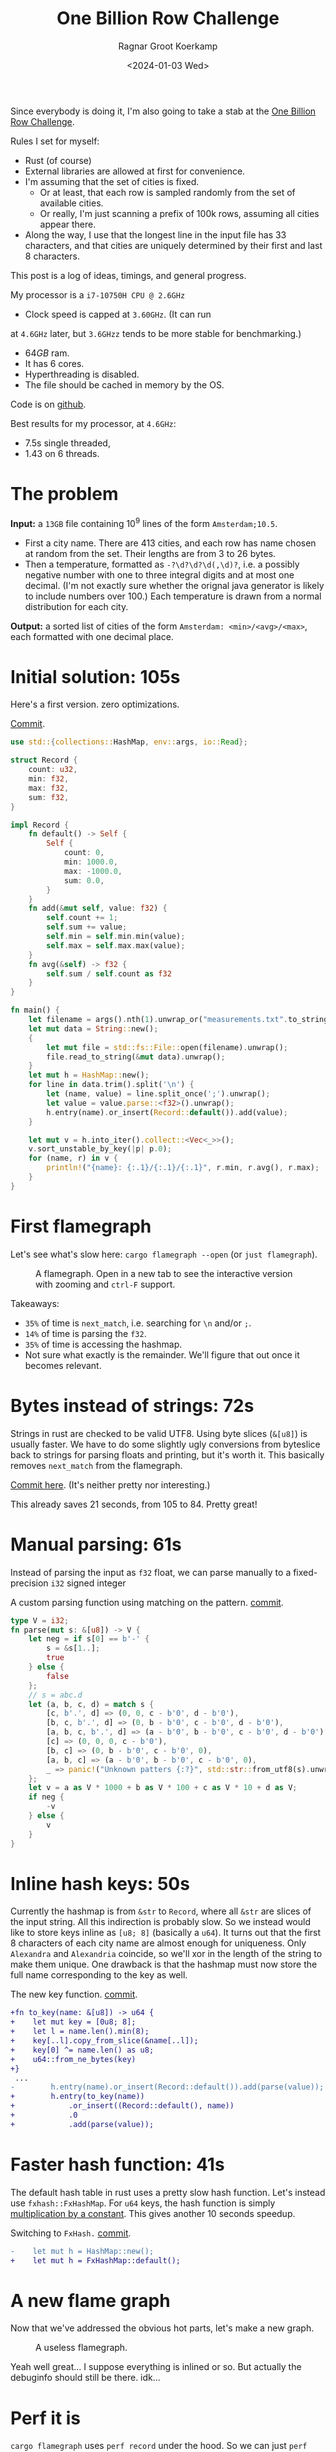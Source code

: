 #+title: One Billion Row Challenge
#+HUGO_SECTION: posts
#+HUGO_TAGS: performance
#+HUGO_LEVEL_OFFSET: 1
#+OPTIONS: ^:{}
#+hugo_front_matter_key_replace: author>authors
#+toc: headlines 3
#+date: <2024-01-03 Wed>
#+author: Ragnar Groot Koerkamp

Since everybody is doing it, I'm also going to take a stab at the
[[https://www.morling.dev/blog/one-billion-row-challenge/][One Billion Row Challenge]].

Rules I set for myself:
- Rust (of course)
- External libraries are allowed at first for convenience.
- I'm assuming that the set of cities is fixed.
  - Or at least, that each row is sampled randomly from the set of available cities.
  - Or really, I'm just scanning a prefix of 100k rows, assuming all cities
    appear there.
- Along the way, I use that the longest line in the input file has 33
  characters, and that cities are uniquely determined by their first and last 8 characters.

This post is a log of ideas, timings, and general progress.

My processor is a =i7-10750H CPU @ 2.6GHz=
- Clock speed is capped at =3.60GHz=. (It can run
at =4.6GHz= later, but =3.6GHzz= tends to be more stable for benchmarking.)
- $64GB$ ram.
- It has 6 cores.
- Hyperthreading is disabled.
- The file should be cached in memory by the OS.

Code is on [[https://github.com/RagnarGrootKoerkamp/1brc][github]].

Best results for my processor, at =4.6GHz=:
- 7.5s single threaded,
- 1.43 on 6 threads.

* The problem
*Input:* a =13GB= file containing $10^9$ lines of the form =Amsterdam;10.5=.
- First a city name. There are $413$ cities, and each row has name chosen at
  random from the set. Their lengths are from $3$ to $26$ bytes.
- Then a temperature, formatted as =-?\d?\d?\d(,\d)?=, i.e. a possibly negative number
  with one to three integral digits and at most one decimal. (I'm not exactly
  sure whether the orignal java generator is likely to include numbers over $100$.)
  Each temperature is drawn from a normal distribution for each city.

*Output:* a sorted list of cities of the form =Amsterdam: <min>/<avg>/<max>=,
each formatted with one decimal place.

* Initial solution: 105s
Here's a first version. zero optimizations.

#+caption: [[https://github.com/RagnarGrootKoerkamp/1brc/commit/1a812863d277f0f98c7a07abbd590ba34abd9cf4][Commit]].
#+begin_src rust
use std::{collections::HashMap, env::args, io::Read};

struct Record {
    count: u32,
    min: f32,
    max: f32,
    sum: f32,
}

impl Record {
    fn default() -> Self {
        Self {
            count: 0,
            min: 1000.0,
            max: -1000.0,
            sum: 0.0,
        }
    }
    fn add(&mut self, value: f32) {
        self.count += 1;
        self.sum += value;
        self.min = self.min.min(value);
        self.max = self.max.max(value);
    }
    fn avg(&self) -> f32 {
        self.sum / self.count as f32
    }
}

fn main() {
    let filename = args().nth(1).unwrap_or("measurements.txt".to_string());
    let mut data = String::new();
    {
        let mut file = std::fs::File::open(filename).unwrap();
        file.read_to_string(&mut data).unwrap();
    }
    let mut h = HashMap::new();
    for line in data.trim().split('\n') {
        let (name, value) = line.split_once(';').unwrap();
        let value = value.parse::<f32>().unwrap();
        h.entry(name).or_insert(Record::default()).add(value);
    }

    let mut v = h.into_iter().collect::<Vec<_>>();
    v.sort_unstable_by_key(|p| p.0);
    for (name, r) in v {
        println!("{name}: {:.1}/{:.1}/{:.1}", r.min, r.avg(), r.max);
    }
}
#+end_src

* First flamegraph
Let's see what's slow here: =cargo flamegraph --open= (or =just flamegraph=).

#+caption: A flamegraph. Open in a new tab to see the interactive version with zooming and =ctrl-F= support.
#+attr_html: :class inset large
[[file:flame1.svg]]

Takeaways:
- =35%= of time is =next_match=, i.e. searching for =\n= and/or =;=.
- =14%= of time is parsing the =f32=.
- =35%= of time is accessing the hashmap.
- Not sure what exactly is the remainder. We'll figure that out once it becomes relevant.

* Bytes instead of strings: 72s
Strings in rust are checked to be valid UTF8. Using byte slices (=&[u8]=) is
usually faster. We have to do some slightly ugly conversions from byteslice back
to strings for parsing floats and printing, but it's worth it. This basically
removes =next_match= from the flamegraph.

[[https://github.com/RagnarGrootKoerkamp/1brc/commit/99719930e96aca07ec0147403ef9a4b7c80b4ba5][Commit here]]. (It's neither pretty nor interesting.)

This already saves 21 seconds, from 105 to 84. Pretty great!

* Manual parsing: 61s
Instead of parsing the input as =f32= float, we can parse manually to a
fixed-precision =i32= signed integer

#+caption: A custom parsing function using matching on the pattern. [[https://github.com/RagnarGrootKoerkamp/1brc/commit/1fd779a2ae175b733793ca10ec94c73b769fee5e][commit]].
#+begin_src rust
type V = i32;
fn parse(mut s: &[u8]) -> V {
    let neg = if s[0] == b'-' {
        s = &s[1..];
        true
    } else {
        false
    };
    // s = abc.d
    let (a, b, c, d) = match s {
        [c, b'.', d] => (0, 0, c - b'0', d - b'0'),
        [b, c, b'.', d] => (0, b - b'0', c - b'0', d - b'0'),
        [a, b, c, b'.', d] => (a - b'0', b - b'0', c - b'0', d - b'0'),
        [c] => (0, 0, 0, c - b'0'),
        [b, c] => (0, b - b'0', c - b'0', 0),
        [a, b, c] => (a - b'0', b - b'0', c - b'0', 0),
        _ => panic!("Unknown patters {:?}", std::str::from_utf8(s).unwrap()),
    };
    let v = a as V * 1000 + b as V * 100 + c as V * 10 + d as V;
    if neg {
        -v
    } else {
        v
    }
}
#+end_src

* Inline hash keys: 50s
Currently the hashmap is from =&str= to =Record=, where all =&str= are slices of
the input string. All this indirection is probably slow.
So we instead would like to store keys inline as =[u8; 8]= (basically a =u64=).
It turns out that the first 8 characters of each city name are almost enough for
uniqueness. Only =Alexandra= and =Alexandria= coincide, so we'll xor in the
length of the string to make them unique.
One drawback is that the hashmap must now store the full name corresponding to
the key as well.

#+caption: The new key function. [[https://github.com/RagnarGrootKoerkamp/1brc/commit/783d3b35808c711f5fdff2be23e1948806dc582d][commit]].
#+begin_src diff
+fn to_key(name: &[u8]) -> u64 {
+    let mut key = [0u8; 8];
+    let l = name.len().min(8);
+    key[..l].copy_from_slice(&name[..l]);
+    key[0] ^= name.len() as u8;
+    u64::from_ne_bytes(key)
+}
 ...
-        h.entry(name).or_insert(Record::default()).add(parse(value));
+        h.entry(to_key(name))
+            .or_insert((Record::default(), name))
+            .0
+            .add(parse(value));
#+end_src

* Faster hash function: 41s
The default hash table in rust uses a pretty slow hash function. Let's instead
use =fxhash::FxHashMap=. For =u64= keys, the hash function is simply
[[https://nnethercote.github.io/2021/12/08/a-brutally-effective-hash-function-in-rust.html][multiplication by a constant]]. This gives another 10 seconds speedup.

#+caption: Switching to =FxHash.= [[https://github.com/RagnarGrootKoerkamp/1brc/commit/aa308e1876fd27caeea73e0a1dfc95023d2c9ecb][commit]].
#+begin_src diff
-    let mut h = HashMap::new();
+    let mut h = FxHashMap::default();
#+end_src

* A new flame graph
Now that we've addressed the obvious hot parts, let's make a new graph.

#+caption: A useless flamegraph.
#+attr_html: :class inset large
[[file:flame2.svg]]

Yeah well great... I suppose everything is inlined or so. But actually the
debuginfo should still be there. idk...

* Perf it is

=cargo flamegraph= uses =perf record= under the hood. So we can just =perf
report= and see what's there.

Some snippets. Numbers on the left are percentage of samples on that line.
#+caption: The column on the left indicates that in total 13% of time is spent looking for newlines.
#+begin_src asm
  3.85 │2d0:┌─→movzbl       0x0(%rbp,%rbx,1),%r15d // read a byte
  1.24 │    │  cmp          $0xa,%r15b             // compare to \n
  0.69 │    │↓ je           300                    // handle the line if \n
  2.07 │    │  inc          %rbx                   // increment position
       │    ├──cmp          %rbx,%rcx              // compare to end of data
  5.43 │    └──jne          2d0                    // next iteration
#+end_src

#+caption: 15% of time is spent looking for semicolons.
#+begin_src asm
  6.25 │330:┌─→cmpb         $0x3b,0x0(%rbp,%r13,1) // read a byte
  3.40 │    │↓ je           350                    // handle if found
  3.28 │    │  inc          %r13                   // increment position
       │    ├──cmp          %r13,%rbx              // compare to length of the line
  2.53 │    └──jne          330                    // next iteration
       │     ↓ jmp          c0e                    // fall through to panic handler
#+end_src

#+caption: Converting from =[u8; 8]= to =u64=, i.e. an unaligned read, is surprisingly slow?
#+begin_src asm
       │     key[0] ^= name.len() as u8;
  3.79 │       xor          %r13b,0x40(%rsp)
       │     u64::from_ne_bytes(key)
 11.77 │       mov          0x40(%rsp),%r12       
#+end_src

Then there are quite some instructions for indexing the hash table, adding to
around 20% in total.

Parsing takes around 5%.

* Something simple: allocating the right size: 41s
We can =stat= the input file for its size and allocate exactly the right amount of space.
This saves around half a second.

#+caption: reserving space
#+begin_src diff
     let mut data = vec![];
+    let stat = std::fs::metadata(filename).unwrap();
+    data.reserve(stat.len() as usize + 1);
     let mut file = std::fs::File::open(filename).unwrap();
     file.read_to_end(&mut data).unwrap();
#+end_src

* =memchr= for scanning: 47s
=memchr(byte, text)= is a =libc= function that returns the first index of the
byte in the text.
But well.. it turns out this is a non-inlined function call after all and things
slow down. But anyway, here's the diff:

#+caption: Switching to =FxHash.= [[https://github.com/RagnarGrootKoerkamp/1brc/commit/f35a84de1f8e64433358013321b637d4bb91621d][commit]].
#+begin_src diff
     let mut h = FxHashMap::default();
-    for line in data.split(|&c| c == b'\n') {
-        let (name, value) = line.split_once(|&c| c == b';').unwrap();
+    let mut data = &data[..];
+    loop {
+        let Some(separator) = memchr(b';', data) else {
+            break;
+        };
+        let end = memchr(b'\n', &data[separator..]).unwrap();
+        let name = &data[..separator];
+        let value = &data[separator + 1..separator + end];
         h.entry(to_key(name))
             .or_insert((Record::default(), name))
             .0
             .add(parse(value));
+        data = &data[separator + end + 1..];
     }
#+end_src

* =memchr= crate: 29s
It also turns out the default =memchr= function doesn't use SIMD. But there is
the nice [[https://crates.io/crates/memchr][=memchr= crate]] which is heavily optimized and does use SIMD.

This brings us down from the previous best of 42s to 29s!

* =get_unchecked=: 28s
By default all array accesses are bound checked. We don't really need that.
Removing them saves half a second.

The code is now a bit uglier sadly: [[https://github.com/RagnarGrootKoerkamp/1brc/commit/cf7d1b21508519e7fdbdef281f2b383bcde6e38b][commit]].

* Manual SIMD: 29s
One 'problem' with =memchr= is that it is made for scanning long ranges, and is
not super flexible. So let's roll our own.

We make sure that =data= is aligned to SIMD boundaries and iterate over it $32$
characters at a time. We check for all of them at once whether they equal each
of them, and convert these results to a bitmask. The number of trailing zeros
indicates the position of the match. If the bitmask is $0$, there are no matches
and we try the next $32$ characters.

This turns out to be slightly slower. I'm not exactly sure why, but we can
profile and iterate from here.

#+caption: Simd code to search for semicolon and newline characters. [[https://github.com/RagnarGrootKoerkamp/1brc/commit/e19de571b13d967bde43b10cbfca107d2e9fd1fe][commit]].
#+begin_src rust
/// Number of SIMD lanes. AVX2 has 256 bits, so 32 lanes.
const L: usize = 32;
/// The Simd type.
type S = Simd<u8, L>;

/// Find the regions between \n and ; (names) and between ; and \n (values),
/// and calls `callback` for each line.
#[inline(always)]
fn iter_lines<'a>(data: &'a [u8], mut callback: impl FnMut(&'a [u8], &'a [u8])) {
    unsafe {
        // TODO: Handle the tail.
        let simd_data: &[S] = data.align_to::<S>().1;

        let sep = S::splat(b';');
        let end = S::splat(b'\n');
        let mut start_pos = 0;
        let mut i = 0;
        let mut eq_sep = sep.simd_eq(simd_data[i]).to_bitmask();
        let mut eq_end = end.simd_eq(simd_data[i]).to_bitmask();

        // TODO: Handle the tail.
        while i < simd_data.len() - 2 {
            // find ; separator
            // TODO if?
            while eq_sep == 0 {
                i += 1;
                eq_sep = sep.simd_eq(simd_data[i]).to_bitmask();
                eq_end = end.simd_eq(simd_data[i]).to_bitmask();
            }
            let offset = eq_sep.trailing_zeros();
            eq_sep ^= 1 << offset;
            let sep_pos = L * i + offset as usize;

            // find \n newline
            // TODO if?
            while eq_end == 0 {
                i += 1;
                eq_sep = sep.simd_eq(simd_data[i]).to_bitmask();
                eq_end = end.simd_eq(simd_data[i]).to_bitmask();
            }
            let offset = eq_end.trailing_zeros();
            eq_end ^= 1 << offset;
            let end_pos = L * i + offset as usize;

            callback(
                data.get_unchecked(start_pos..sep_pos),
                data.get_unchecked(sep_pos + 1..end_pos),
            );

            start_pos = end_pos + 1;
        }
    }
}
#+end_src

* Profiling
Running =perf stat -d cargo run -r= gives:
#+caption: Output of =perf stat= profiling.
#+begin_src asm
         28,367.09 msec task-clock:u                     #    1.020 CPUs utilized
                 0      context-switches:u               #    0.000 /sec
                 0      cpu-migrations:u                 #    0.000 /sec
            31,249      page-faults:u                    #    1.102 K/sec
    92,838,268,117      cycles:u                         #    3.273 GHz
   153,099,184,152      instructions:u                   #    1.65  insn per cycle
    19,317,651,322      branches:u                       #  680.988 M/sec
     1,712,837,337      branch-misses:u                  #    8.87% of all branches
    27,760,594,151      L1-dcache-loads:u                #  978.620 M/sec
       339,143,832      L1-dcache-load-misses:u          #    1.22% of all L1-dcache accesses
        25,000,151      LLC-loads:u                      #  881.308 K/sec
         4,546,946      LLC-load-misses:u                #   18.19% of all L1-icache accesses #+end_src
#+end_src
Observe:
- Actual cycles is only =3.3GHz=, whereas it should be =3.6GHz=. Not sure why;
  might be waiting for IO.
- =1.65= instructions per cycle is quite low. It can be up to 4 and is often at
  least 2.5.
- =8.87%= of branch misses is also quite high. Usually this is at most 1% and
  typically lower. Each branch mispredict causes a stall of 5ns or so, which
  is over 1 second total, but I suspect the impact is larger.
- =18.19%= of last-level-cache load misses. Also quite high, but I'm not sure if
  this is a problem, since the total number of LLC loads is relatively low.

* Revisiting the key function: 23s
Looking at =perf report= we see that the hottest instruction is a call to
=memcpy= to read up to =name.len()= bytes from the =&[u8]= name to a =u64=.
#+caption: 12% of time is spent on casting the name into a =u64=.
#+begin_src asm
       │      core::intrinsics::copy_nonoverlapping:
  0.15 │        lea          0xa8(%rsp),%rdi
  0.64 │        mov          %rsi,0x168(%rsp)
  1.18 │        vzeroupper
  0.68 │      → call         *0x46449(%rip)        # 5f8e8 <memcpy@GLIBC_2.14>
 11.31 │        mov          0xa8(%rsp),%r15
  0.19 │        mov          %rbx,0x160(%rsp)      
#+end_src

We can avoid this =memcpy= call entirely by just doing a (possibly out of
bounds) =u64= read of the name, and then shifting away bits corresponding to the
out-of-bounds part. We'll also improve the hash to add the first and last (up
to) 8 characters.

#+caption: The new key function. [[https://github.com/RagnarGrootKoerkamp/1brc/commit/6d41aa620d43080805baba420ac04469c27e1ef1][commit]].
#+begin_src rust
fn to_key(name: &[u8]) -> u64 {
    // Hash the first and last 8 bytes.
    let head: [u8; 8] = unsafe { *name.get_unchecked(..8).split_array_ref().0 };
    let tail: [u8; 8] = unsafe { *name.get_unchecked(name.len() - 8..).split_array_ref().0 };
    let shift = 64usize.saturating_sub(8 * name.len());
    let khead = u64::from_ne_bytes(head) << shift;
    let ktail = u64::from_ne_bytes(tail) >> shift;
    khead + ktail
}
#+end_src

This brings the runtime down from 28s to 23s!

In =perf stat=, we can also see that the number of branches and branch-misses
went down around 30%.

* PtrHash perfect hash function: 17s

Now, the hottest instructions are all part of the hashmap lookup.

#+caption: The hasmap takes a lot of time. There are four instructions taking over 5% here, for a total of around 35% of runtime.
#+begin_src asm
       │      hashbrown::raw::RawTable<T,A>::find:
  0.27 │        mov          (%rsp),%rcx
  0.16 │        mov          0x8(%rsp),%rax
       │      hashbrown::raw::h2:
  0.41 │        mov          %rbp,%rdx
  0.56 │        shr          $0x39,%rdx
  1.19 │        mov          %rdx,0x158(%rsp)
  0.13 │        vmovd        %edx,%xmm0
  0.89 │        vpbroadcastb %xmm0,%xmm0
  0.20 │        lea          -0x28(%rcx),%rdx
  0.16 │        xor          %esi,%esi
  0.16 │        mov          %rbp,%r11
       │      hashbrown::raw::RawTableInner::find_inner:
  1.41 │ 586:   and          %rax,%r11
       │      core::intrinsics::copy_nonoverlapping:
  3.29 │        vmovdqu      (%rcx,%r11,1),%xmm1
       │      core::core_arch::x86::sse2::_mm_movemask_epi8:
  5.60 │        vpcmpeqb     %xmm0,%xmm1,%xmm2                    ; compare key to stores keys
  0.02 │        vpmovmskb    %xmm2,%r8d
       │      hashbrown::raw::bitmask::BitMask::lowest_set_bit:
  0.31 │        nop
  0.97 │ 5a0:┌─→test         %r8w,%r8w
       │     │<hashbrown::raw::bitmask::BitMaskIter as core::iter::traits::iterator::Iterator>::next:
  0.80 │     │↓ je           5d0
       │     │hashbrown::raw::bitmask::BitMask::lowest_set_bit:
  5.59 │     │  tzcnt        %r8d,%r9d                            ; find position of match in bitmask
       │     │hashbrown::raw::bitmask::BitMask::remove_lowest_bit:
  0.03 │     │  blsr         %r8d,%r8d
       │     │hashbrown::raw::RawTableInner::find_inner:
  0.61 │     │  add          %r11,%r9
  0.53 │     │  and          %rax,%r9
       │     │core::ptr::mut_ptr::<impl *mut T>::sub:
  1.93 │     │  neg          %r9
       │     │core::ptr::mut_ptr::<impl *mut T>::offset:
  0.57 │     │  lea          (%r9,%r9,4),%r9
       │     │core::cmp::impls::<impl core::cmp::PartialEq for u64>::eq:
  8.40 │     ├──cmp          %r14,(%rdx,%r9,8)                    ; check equal
       │     │hashbrown::raw::RawTableInner::find_inner:
  0.69 │     └──jne          5a0
  0.11 │      ↓ jmp          600
       │      core::core_arch::x86::sse2::_mm_movemask_epi8:
       │        data16       cs nopw 0x0(%rax,%rax,1)
  7.55 │ 5d0:   vpcmpeqb     -0x47c8(%rip),%xmm1,%xmm1            ; more equality checking
  0.00 │        vpmovmskb    %xmm1,%r8d
       │      hashbrown::raw::bitmask::BitMask::any_bit_set:
       │     ┌──test         %r8d,%r8d
       │     │hashbrown::raw::RawTableInner::find_inner:
       │     ├──jne          6f6
#+end_src
Observe:
- There is a loop for linear probing.
- There are a lot of equality checks to test if a slot corresponds to the
  requested key.
- Generally, this code is long, complex, and branchy.

It would be much better to use a perfect hash function that we build once. Then
none of these equality checks are needed.

For this, I will use [[https://github.com/RagnarGrootKoerkamp/PTRHash][PtrHash]], a (minimal) perfect hash function I developed based on [[https://github.com/jermp/pthash][PtHash]]
([[https://dl.acm.org/doi/10.1145/3404835.3462849][PtHash paper]]; I'm still to write a paper on PtHash):
1. Find all city names the first 100k rows. Since each row has a random city,
   all names will occur here.
2. Build a perfect hash function. For the given dataset, PtrHash outputs a
   metadata /pilot/ array of $63$ bytes.
3. On each lookup, the =u64= hash is mapped to one of the $63$ /buckets/. Then
   the hash is xored by =C * pilots[b]= where $C$ is a random mixing constant.
   This is then reduced to an integer less than $512$, which is the index in the array
   of =Records= we are looking for.

   The pilots are constructed such that each hash results in a different index.

The full code is [[https://github.com/RagnarGrootKoerkamp/1brc/commit/4b7970f5b2df6df623e0ee0bb4fddb4e01ca7ab0][here]].
The diff in the hot loop is this.
#+caption: Using a perfect hash function for lookups. Before, =h= was a =HashMap<u64, (Record, &str)>=. After, =records= is simply a =[Record; 512]=, and =phf.index(key)= is the perfect hash function.
#+begin_src diff
     let callback = |name, value| {
         let key = to_key(name);
-        let entry = h.entry(key).or_insert((Record::default(), name)).0;
+        let index = phf.index(&key);
+        let entry = unsafe { records.get_unchecked_mut(index) };
         entry.add(parse(value));
     };
     iter_lines(data, callback);
#+end_src

In assembly code, it looks like this:
#+caption: Assembly code for the perfect hash function lookup. Just note how short it is compared to the hash table. It's still 20% of the total time though.
#+begin_src asm
  0.24 │        movabs       $0x517cc1b727220a95,%rsi // Load the multiplication constant C
  2.22 │        imul         %rsi,%rdx                // Hash the key by multiplying by C
  0.53 │        mov          0xf8(%rsp),%rax          // Some instructions to compute bucket b < 63
  3.16 │        mulx         %rax,%rax,%rax
  0.55 │        mov          0x10(%rsp),%r8
  5.67 │        movzbl       (%r8,%rax,1),%eax        // Read the pilot for this bucket. This is slow.
  0.03 │        mov          0x110(%rsp),%r8
  0.57 │        mulx         %r8,%r12,%r12
  7.09 │        imul         %rsi,%rax                // Some instructions to get the slot < 512.
  0.81 │        xor          %rdx,%rax
  0.05 │        mov          %rax,%rdx
  3.87 │        mulx         %rsi,%rdx,%rdx
#+end_src

The new running time is now 17s!

* Larger masks: 15s
Currently we store =u32= masks on which we do =.trailing_zeros()= to find
character offsets. We can also check two =32= simd lanes in parallel and combine them into
a single =u64= mask. This gives a small speedup, I think mostly because there
are now slightly fewer branch-misses (593M now vs 675M before): [[https://github.com/RagnarGrootKoerkamp/1brc/commit/3a7fed3fb8c515fce738dfda22497de77a021269][commit]].

* Reduce pattern matching: 14s
I modified the [[https://github.com/coriolinus/1brc/blob/b6029edc63611f2a47c462f84a40bdca0de3eede/src/bin/generate.rs][generator]] I'm using to always print exactly one decimal. This
saves some branches.

#+caption: Assume fixed single-decimal formatting.
#+begin_src diff
     // s = abc.d
     let (a, b, c, d) = match s {
         [c, b'.', d] => (0, 0, c - b'0', d - b'0'),
         [b, c, b'.', d] => (0, b - b'0', c - b'0', d - b'0'),
         [a, b, c, b'.', d] => (a - b'0', b - b'0', c - b'0', d - b'0'),
-        [c] => (0, 0, 0, c - b'0'),
-        [b, c] => (0, b - b'0', c - b'0', 0),
-        [a, b, c] => (a - b'0', b - b'0', c - b'0', 0),
+        // [c] => (0, 0, 0, c - b'0'),
+        // [b, c] => (0, b - b'0', c - b'0', 0),
+        // [a, b, c] => (a - b'0', b - b'0', c - b'0', 0),
         _ => panic!("Unknown pattern {:?}", to_str(s)),
     };
#+end_src

* Memory map: 12s
Instead of first reading the file into memory and then processing that, we can
memory map it and transparently read parts as needed. This saves the 2 seconds
spent reading the file at the start.

#+caption: memory mapping using =memmap2= crate.
#+begin_src diff
     let filename = &args().nth(1).unwrap_or("measurements.txt".to_string());
-    let mut data = vec![];
+    let mut mmap: Mmap;
+    let mut data: &[u8];
     {
         let mut file = std::fs::File::open(filename).unwrap();
         let start = std::time::Instant::now();
-        let stat = std::fs::metadata(filename).unwrap();
-        data.reserve(stat.len() as usize + 1);
-        file.read_to_end(&mut data).unwrap();
+        mmap = unsafe { Mmap::map(&file).unwrap() };
+        data = &*mmap;
         eprintln!("{}", format!("{:>5.1?}", start.elapsed()).bold().green());
     }
#+end_src

* Parallelization: 2.0s
Parallelizing code is fairly straightforward.
First we split the data into one chunk per thread. Then we fire a thread for
each chunk, each with its own vector to accumulate results. Then at the end each
thread merges its results into the global accumulator.

This gives pretty much exactly $6\times$ speedup on my 6-core machine, since
accumulating is only a small fraction of the total time.

#+caption: Code to process data in parallel.
#+begin_src rust
fn run_parallel(data: &[u8], phf: &PtrHash, num_slots: usize) -> Vec<Record> {
    let mut slots = std::sync::Mutex::new(vec![Record::default(); num_slots]);

    // Spawn one thread per core.
    let num_threads = std::thread::available_parallelism().unwrap();
    std::thread::scope(|s| {
        let chunks = data.chunks(data.len() / num_threads + 1);
        for chunk in chunks {
            s.spawn(|| {
                // Each thread has its own accumulator.
                let thread_slots = run(chunk, phf, num_slots);

                // Merge results.
                let mut slots = slots.lock().unwrap();
                for (thread_slot, slot) in thread_slots.into_iter().zip(slots.iter_mut()) {
                    slot.merge(&thread_slot);
                }
            });
        }
    });

    slots.into_inner().unwrap()
}
#+end_src

* Branchless parsing: 1.7s
The =match= statement on the number of digits in the temperature generated quite
a lot of branches and =perf stat cargo run -r= was showing =440M= branch-misses,
i.e. almost one every other line. That's about as bad as it can be with half the
numbers having a single integer digit and half the numbers having two integer digits.

I was able to pinpoint it to the branching by running =perf record -b -g  cargo
run -r= followed by =perf report=.

Changing this to a branch-less version is quite a bit faster, and now only
=140M= branch-misses remain.

#+caption: Branchless float parsing.
#+begin_src rust
// s = abc.d
let a = unsafe { *s.get_unchecked(s.len() - 5) };
let b = unsafe { *s.get_unchecked(s.len() - 4) };
let c = unsafe { *s.get_unchecked(s.len() - 3) };
let d = unsafe { *s.get_unchecked(s.len() - 1) };
let v = a as V * 1000 * (s.len() >= 5) as V
      + b as V * 100  * (s.len() >= 4) as V
      + c as V * 10
      + d as V;
#+end_src


* Purging all branches: 1.67s
The remaining branch misses are in the =while eq_sep == 0= in the scanning for
=;= and =\n= characters ([[*Manual SIMD: 29s]]).
Since cities and temperatures have variable
lengths, iterating over the input will always have to do some branching to
move to the next bit of input or not.

We can work around this by doing an independent scan for the next occurrence of
=;= and =\n= in each iteration. It turns out the longest line in the input
contains 33 characters including newline. This means that a single 32-character
SIMD comparison is exactly sufficient to determine the next occurrence of each character.

In code, it looks like this.

#+caption:
#+begin_src rust
#[inline(always)]
fn iter_lines<'a>(mut data: &'a [u8], mut callback: impl FnMut(&'a [u8], &'a [u8])) {
    let sep = S::splat(b';');
    let end = S::splat(b'\n');

    // Find the next occurence of the given separator character.
    let mut find = |mut last: usize, sep: S| {
        let simd = S::from_array(unsafe { *data.get_unchecked(last..).as_ptr().cast() });
        let eq = sep.simd_eq(simd).to_bitmask();
        let offset = eq.trailing_zeros() as usize;
        last + offset
    };

    // Pointers to the last match of ; or \n.
    let mut sep_pos = 0;
    let mut start_pos = 0;

    while start_pos < data.len() - 32 {
        // Both start searching from the last semicolon, so that the unaligned SIMD read can be reused.
        sep_pos = find(sep_pos+1, sep) ;
        let end_pos = find(sep_pos+1, end) ;

        unsafe {
            let name = data.get_unchecked(start_pos + 1..sep_pos);
            let value = data.get_unchecked(sep_pos + 1..end_pos);
            callback(name, value);
        }

        start_pos = end_pos;
    }
}
#+end_src

It turns out this does not actually give a speedup, but we will use this as a
starting point for further improvements. Note also that =perf stat= changes
considerably:

#+caption: Selection of =perf stat= before and after
#+begin_src txt
BEFORE
    35,409,579,588      cycles:u                         #    3.383 GHz
    96,408,277,646      instructions:u                   #    2.72  insn per cycle
     4,463,603,931      branches:u                       #  426.463 M/sec
       148,274,976      branch-misses:u                  #    3.32% of all branches

AFTER
    35,217,349,810      cycles:u                         #    3.383 GHz
    87,571,263,997      instructions:u                   #    2.49  insn per cycle
     1,102,455,316      branches:u                       #  105.904 M/sec
         4,148,835      branch-misses:u                  #    0.38% of all branches
#+end_src
Note:
- The total CPU cycles is the same.
- The number of instructions has gone down 10%.
- The number of branches went from 4.4G (4 per line) to 1.1G (1 per line).
- The number of branch-misses went from 150M (once every 7 lines) to 4M (once
  every 250 lines).

To illustrate, at this point the main loop looks like this. Note that it is
indeed branchless, and only 87 instructions long.

#+caption: Main loop of the program. The first column shows the percentage of time in each line.
#+begin_src asm
  0.48 │210:┌─→vpcmpeqb     %ymm1,%ymm0,%ymm0
  1.16 │    │  vpmovmskb    %ymm0,%eax
  1.03 │    │  tzcnt        %eax,%eax
  0.11 │    │  mov          %rax,0x38(%rsp)
  0.40 │    │  lea          (%r14,%rax,1),%r11
  1.21 │    │  lea          (%r12,%r11,1),%r9
  5.25 │    │  vmovdqu      0x2(%rdi,%r9,1),%ymm0
  1.53 │    │  vpcmpeqb     %ymm2,%ymm0,%ymm3
  0.45 │    │  vpmovmskb    %ymm3,%esi
  2.20 │    │  tzcnt        %esi,%ebx
  0.91 │    │  movzbl       0x2(%rdi,%r9,1),%esi
  0.04 │    │  xor          %ebp,%ebp
  0.43 │    │  cmp          $0x2d,%sil
  1.56 │    │  sete         %bpl
  0.93 │    │  mov          %rbx,%r10
  0.06 │    │  mov          %r11,%rax
  0.41 │    │  sub          %rbp,%rax
  1.50 │    │  sub          %rbp,%r10
  0.99 │    │  add          %rbp,%rax
  0.08 │    │  add          %r12,%rax
  0.62 │    │  add          %rbx,%rax
  3.78 │    │  movzbl       -0x3(%rdi,%rax,1),%ebp
  0.93 │    │  movzbl       -0x2(%rdi,%rax,1),%r8d
  3.18 │    │  imul         $0x3e8,%ebp,%ebp
  0.22 │    │  cmp          $0x5,%r10
  0.86 │    │  mov          $0x0,%edx
  1.82 │    │  cmovb        %edx,%ebp
  0.84 │    │  imul         $0x64,%r8d,%r8d
  0.22 │    │  cmp          $0x4,%r10
  1.27 │    │  cmovb        %edx,%r8d
  2.10 │    │  add          %ebp,%r8d
  0.40 │    │  movzbl       -0x1(%rdi,%rax,1),%r10d
  0.16 │    │  lea          (%r10,%r10,4),%r10d
  1.42 │    │  lea          (%r8,%r10,2),%r8d
  0.98 │    │  movzbl       0x1(%rdi,%rax,1),%eax
  1.07 │    │  add          %eax,%r8d
  0.08 │    │  mov          %r8d,%ebp
  2.25 │    │  neg          %ebp
  0.51 │    │  cmp          $0x2d,%sil
  1.63 │    │  cmovne       %r8d,%ebp
  0.09 │    │  mov          %r11,%rax
  0.68 │    │  sub          %rcx,%rax
  0.56 │    │  shl          $0x3,%rax
  1.62 │    │  mov          $0x40,%esi
  0.06 │    │  add          %r12,%rcx
  0.69 │    │  sub          %rax,%rsi
  0.58 │    │  mov          $0x0,%eax
  1.65 │    │  cmovae       %rsi,%rax
  0.05 │    │  and          $0x38,%al
  1.16 │    │  shlx         %rax,0x1(%rdi,%rcx,1),%rsi
  1.63 │    │  shrx         %rax,-0x7(%rdi,%r9,1),%rcx
  0.75 │    │  add          %rsi,%rcx
  0.50 │    │  movabs       $0x517cc1b727220a95,%r8
  1.53 │    │  imul         %r8,%rcx
  0.06 │    │  mov          %rcx,%rdx
  0.70 │    │  mov          0x28(%rsp),%rax
  1.97 │    │  mulx         %rax,%rax,%rax
  0.07 │    │  mov          0x20(%rsp),%rdx
  0.77 │    │  movzbl       (%rdx,%rax,1),%esi
  0.52 │    │  mov          0x30(%rsp),%rdx
  1.60 │    │  mulx         %rcx,%rax,%rax
  0.70 │    │  imul         %r8,%rsi
  0.62 │    │  mov          0x18(%rsp),%rdx
  1.50 │    │  shlx         %rdx,%rax,%rax
  0.10 │    │  xor          %rcx,%rsi
  0.76 │    │  mov          %rsi,%rdx
  2.37 │    │  mulx         %r8,%rcx,%rcx
  0.14 │    │  and          0x10(%rsp),%rcx
  0.93 │    │  add          %rax,%rcx
  0.76 │    │  shl          $0x6,%rcx
 13.57 │    │  incl         0x0(%r13,%rcx,1)
  4.95 │    │  add          %ebp,0xc(%r13,%rcx,1)
  0.81 │    │  mov          0x4(%r13,%rcx,1),%eax
  0.14 │    │  mov          0x8(%r13,%rcx,1),%edx
  0.63 │    │  cmp          %ebp,%eax
  1.21 │    │  cmovge       %ebp,%eax
  2.32 │    │  mov          %eax,0x4(%r13,%rcx,1)
  0.11 │    │  cmp          %ebp,%edx
  0.52 │    │  cmovg        %edx,%ebp
  1.56 │    │  mov          %ebp,0x8(%r13,%rcx,1)
  1.12 │    │  mov          0x38(%rsp),%rax
  0.09 │    │  add          %rax,%r14
  0.42 │    │  inc          %r14
  1.25 │    │  lea          (%rbx,%r11,1),%rcx
  1.03 │    │  add          $0x2,%rcx
       │    ├──cmp          %r15,%rcx
  0.09 │    └──jb           210       
#+end_src

* Some more attempts
Possible improvements at this point are increasing parallelism to get more than
2.49 instructions per cycle, and increasing parallelism by using SIMD to process
multiple lines at a time.

I quickly hacked something that splits the =data: &[u8]= for each thread into
two to four chunks that are processed at the same time, hoping multiple
independent code paths would improve parallelism, but that didn't work out
immediately. Probably I need to interleave all the instructions everywhere, and
manually use SIMD where possible, which is slightly annoying and for a later time.

I also know that the PtrHash perfect hash function contains a few redundant
instructions that are needed in the general case but not here. Removing those
would be nice.

* Conclusion @ 4.6GHz: 7.5s/1.43s on 1/6 cores
Boosting CPU frequency all the way to the max, I get 7.5s for the
single-threaded variant, and 1.43s for the multithreaded variant.
